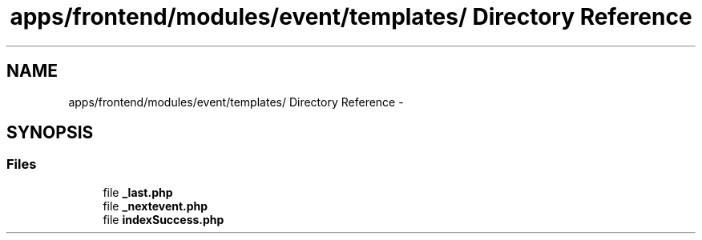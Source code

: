 .TH "apps/frontend/modules/event/templates/ Directory Reference" 3 "Thu Jun 6 2013" "Lufy" \" -*- nroff -*-
.ad l
.nh
.SH NAME
apps/frontend/modules/event/templates/ Directory Reference \- 
.SH SYNOPSIS
.br
.PP
.SS "Files"

.in +1c
.ti -1c
.RI "file \fB_last\&.php\fP"
.br
.ti -1c
.RI "file \fB_nextevent\&.php\fP"
.br
.ti -1c
.RI "file \fBindexSuccess\&.php\fP"
.br
.in -1c
